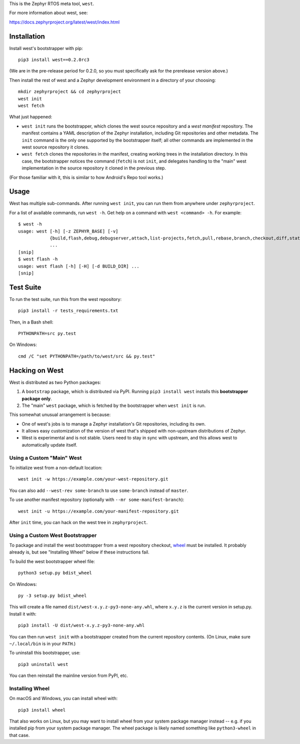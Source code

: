 This is the Zephyr RTOS meta tool, ``west``.

For more information about west, see:

https://docs.zephyrproject.org/latest/west/index.html

Installation
------------

Install west's bootstrapper with pip::

  pip3 install west==0.2.0rc3

(We are in the pre-release period for 0.2.0, so you must specifically
ask for the prerelease version above.)

Then install the rest of west and a Zephyr development environment in
a directory of your choosing::

  mkdir zephyrproject && cd zephyrproject
  west init
  west fetch

What just happened:

- ``west init`` runs the bootstrapper, which clones the west source
  repository and a *west manifest* repository. The manifest contains a
  YAML description of the Zephyr installation, including Git
  repositories and other metadata. The ``init`` command is the only
  one supported by the bootstrapper itself; all other commands are
  implemented in the west source repository it clones.

- ``west fetch`` clones the repositories in the manifest, creating
  working trees in the installation directory. In this case, the
  bootstrapper notices the command (``fetch``) is not ``init``, and
  delegates handling to the "main" west implementation in the source
  repository it cloned in the previous step.

(For those familiar with it, this is similar to how Android's Repo
tool works.)

Usage
-----

West has multiple sub-commands. After running ``west init``, you can
run them from anywhere under ``zephyrproject``.

For a list of available commands, run ``west -h``. Get help on a
command with ``west <command> -h``. For example::

  $ west -h
  usage: west [-h] [-z ZEPHYR_BASE] [-v]
              {build,flash,debug,debugserver,attach,list-projects,fetch,pull,rebase,branch,checkout,diff,status,forall}
              ...
  [snip]
  $ west flash -h
  usage: west flash [-h] [-H] [-d BUILD_DIR] ...
  [snip]

Test Suite
----------

To run the test suite, run this from the west repository::

  pip3 install -r tests_requirements.txt

Then, in a Bash shell::

  PYTHONPATH=src py.test

On Windows::

  cmd /C "set PYTHONPATH=/path/to/west/src && py.test"

Hacking on West
---------------

West is distributed as two Python packages:

1. A ``bootstrap`` package, which is distributed via PyPI. Running
   ``pip3 install west`` installs this **bootstrapper package only**.
2. The "main" ``west`` package, which is fetched by the bootstrapper
   when ``west init`` is run.

This somewhat unusual arrangement is because:

- One of west's jobs is to manage a Zephyr installation's Git
  repositories, including its own.
- It allows easy customization of the version of west that's shipped
  with non-upstream distributions of Zephyr.
- West is experimental and is not stable. Users need to stay in sync
  with upstream, and this allows west to automatically update itself.

Using a Custom "Main" West
~~~~~~~~~~~~~~~~~~~~~~~~~~

To initialize west from a non-default location::

  west init -w https://example.com/your-west-repository.git

You can also add ``--west-rev some-branch`` to use ``some-branch``
instead of ``master``.

To use another manifest repository (optionally with ``--mr
some-manifest-branch``)::

  west init -u https://example.com/your-manifest-repository.git

After ``init`` time, you can hack on the west tree in ``zephyrproject``.

Using a Custom West Bootstrapper
~~~~~~~~~~~~~~~~~~~~~~~~~~~~~~~~

To package and install the west bootstrapper from a west repository
checkout, `wheel`_ must be installed. It probably already is, but see
"Installing Wheel" below if these instructions fail.

To build the west bootstrapper wheel file::

  python3 setup.py bdist_wheel

On Windows::

  py -3 setup.py bdist_wheel

This will create a file named ``dist/west-x.y.z-py3-none-any.whl``,
where ``x.y.z`` is the current version in setup.py. Install it with::

  pip3 install -U dist/west-x.y.z-py3-none-any.whl

You can then run ``west init`` with a bootstrapper created from the
current repository contents.  (On Linux, make sure ``~/.local/bin`` is
in your ``PATH``.)

To uninstall this bootstrapper, use::

  pip3 uninstall west

You can then reinstall the mainline version from PyPI, etc.

Installing Wheel
~~~~~~~~~~~~~~~~

On macOS and Windows, you can install wheel with::

  pip3 install wheel

That also works on Linux, but you may want to install wheel from your
system package manager instead -- e.g. if you installed pip from your
system package manager. The wheel package is likely named something
like ``python3-wheel`` in that case.

.. _wheel: https://wheel.readthedocs.io/en/latest/


